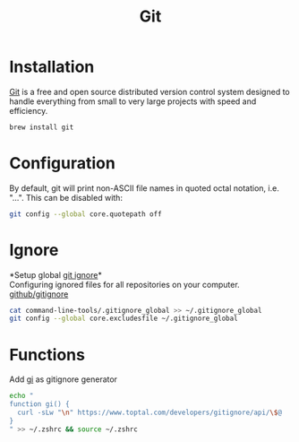 #+TITLE: Git

* Installation
[[https://git-scm.com/][Git]] is a free and open source distributed version control system designed to handle everything from small to very large projects with speed and efficiency.
#+begin_src sh
brew install git
#+end_src

* Configuration
By default, git will print non-ASCII file names in quoted octal notation, i.e. "\nnn\nnn...". This can be disabled with:
#+begin_src sh
git config --global core.quotepath off
#+end_src

* Ignore
*Setup global [[https://docs.github.com/en/free-pro-team@latest/github/using-git/ignoring-files][git ignore]]*\\
Configuring ignored files for all repositories on your computer.
[[https://github.com/github/gitignore][github/gitignore]]
#+begin_src sh
cat command-line-tools/.gitignore_global >> ~/.gitignore_global
git config --global core.excludesfile ~/.gitignore_global
#+end_src

* Functions
Add [[https://www.toptal.com/developers/gitignore][gi]] as gitignore generator
#+begin_src sh
echo "
function gi() {
  curl -sLw "\n" https://www.toptal.com/developers/gitignore/api/\$@
}
" >> ~/.zshrc && source ~/.zshrc
#+end_src

